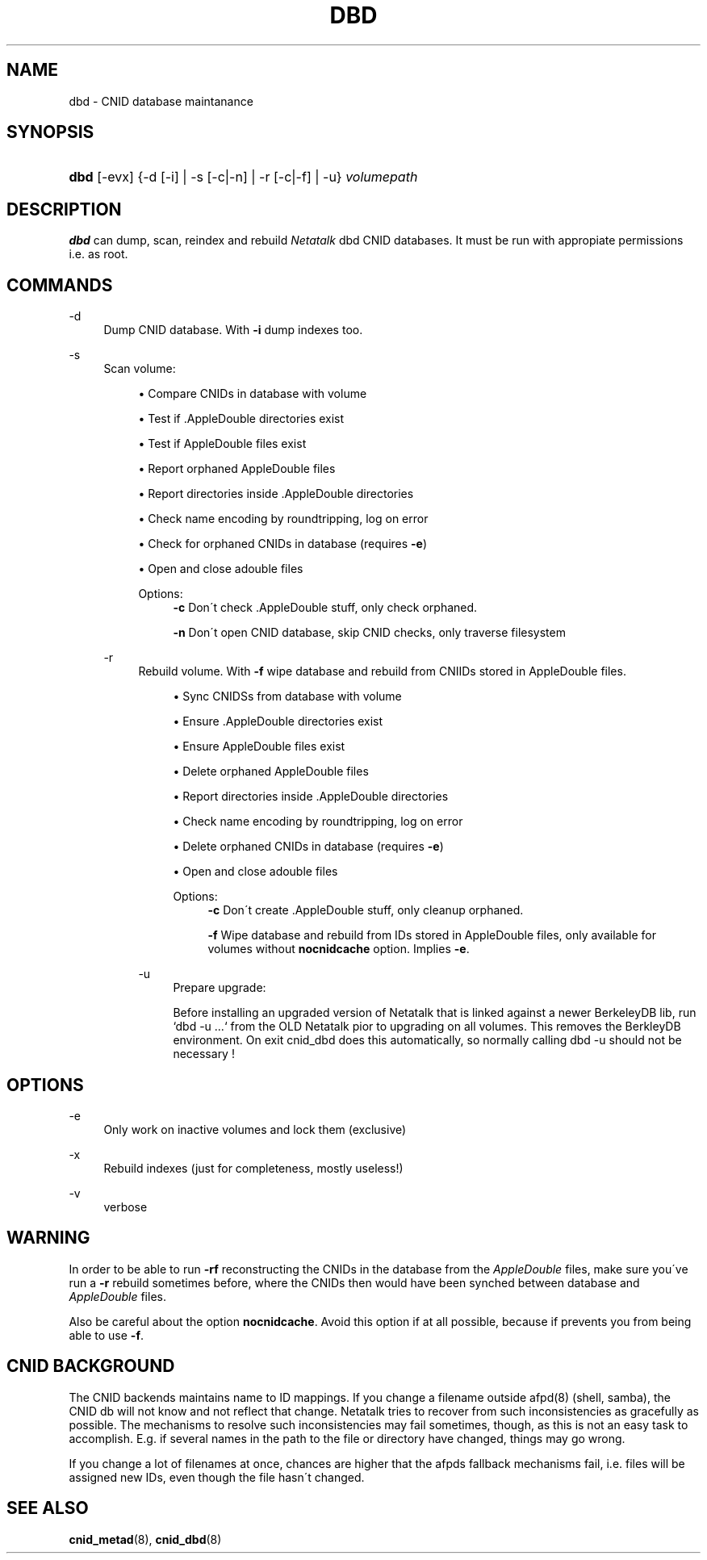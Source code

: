 '\" t
.\"     Title: dbd
.\"    Author: [FIXME: author] [see http://docbook.sf.net/el/author]
.\" Generator: DocBook XSL Stylesheets v1.74.3 <http://docbook.sf.net/>
.\"      Date: 23 Dec 2009
.\"    Manual: Netatalk 2.1
.\"    Source: Netatalk 2.1
.\"  Language: English
.\"
.TH "DBD" "1" "23 Dec 2009" "Netatalk 2.1" "Netatalk 2.1"
.\" -----------------------------------------------------------------
.\" * set default formatting
.\" -----------------------------------------------------------------
.\" disable hyphenation
.nh
.\" disable justification (adjust text to left margin only)
.ad l
.\" -----------------------------------------------------------------
.\" * MAIN CONTENT STARTS HERE *
.\" -----------------------------------------------------------------
.SH "NAME"
dbd \- CNID database maintanance
.SH "SYNOPSIS"
.HP \w'\fBdbd\fR\fB\fR\ 'u
\fBdbd\fR\fB\fR [\-evx] {\-d\ [\-i]  | \-s\ [\-c|\-n]  | \-r\ [\-c|\-f]  | \-u} \fIvolumepath\fR
.SH "DESCRIPTION"
.PP
\fBdbd\fR
can dump, scan, reindex and rebuild
\fINetatalk\fR
dbd CNID databases\&. It must be run with appropiate permissions i\&.e\&. as root\&.
.SH "COMMANDS"
.PP
\-d
.RS 4
Dump CNID database\&. With
\fB\-i \fRdump indexes too\&.
.RE
.PP
\-s
.RS 4
Scan volume:
.sp
.RS 4
.ie n \{\
\h'-04'\(bu\h'+03'\c
.\}
.el \{\
.sp -1
.IP \(bu 2.3
.\}
Compare CNIDs in database with volume
.RE
.sp
.RS 4
.ie n \{\
\h'-04'\(bu\h'+03'\c
.\}
.el \{\
.sp -1
.IP \(bu 2.3
.\}
Test if \&.AppleDouble directories exist
.RE
.sp
.RS 4
.ie n \{\
\h'-04'\(bu\h'+03'\c
.\}
.el \{\
.sp -1
.IP \(bu 2.3
.\}
Test if AppleDouble files exist
.RE
.sp
.RS 4
.ie n \{\
\h'-04'\(bu\h'+03'\c
.\}
.el \{\
.sp -1
.IP \(bu 2.3
.\}
Report orphaned AppleDouble files
.RE
.sp
.RS 4
.ie n \{\
\h'-04'\(bu\h'+03'\c
.\}
.el \{\
.sp -1
.IP \(bu 2.3
.\}
Report directories inside \&.AppleDouble directories
.RE
.sp
.RS 4
.ie n \{\
\h'-04'\(bu\h'+03'\c
.\}
.el \{\
.sp -1
.IP \(bu 2.3
.\}
Check name encoding by roundtripping, log on error
.RE
.sp
.RS 4
.ie n \{\
\h'-04'\(bu\h'+03'\c
.\}
.el \{\
.sp -1
.IP \(bu 2.3
.\}
Check for orphaned CNIDs in database (requires
\fB\-e\fR)
.RE
.sp
.RS 4
.ie n \{\
\h'-04'\(bu\h'+03'\c
.\}
.el \{\
.sp -1
.IP \(bu 2.3
.\}
Open and close adouble files
.RE
.RS 4
.PP
Options:
.RS 4
\fB\-c\fR
Don\'t check \&.AppleDouble stuff, only check orphaned\&.

\fB\-n\fR
Don\'t open CNID database, skip CNID checks, only traverse filesystem
.RE
.RE
.PP
\-r
.RS 4
Rebuild volume\&. With
\fB\-f\fR
wipe database and rebuild from CNIIDs stored in AppleDouble files\&.
.sp
.RS 4
.ie n \{\
\h'-04'\(bu\h'+03'\c
.\}
.el \{\
.sp -1
.IP \(bu 2.3
.\}
Sync CNIDSs from database with volume
.RE
.sp
.RS 4
.ie n \{\
\h'-04'\(bu\h'+03'\c
.\}
.el \{\
.sp -1
.IP \(bu 2.3
.\}
Ensure \&.AppleDouble directories exist
.RE
.sp
.RS 4
.ie n \{\
\h'-04'\(bu\h'+03'\c
.\}
.el \{\
.sp -1
.IP \(bu 2.3
.\}
Ensure AppleDouble files exist
.RE
.sp
.RS 4
.ie n \{\
\h'-04'\(bu\h'+03'\c
.\}
.el \{\
.sp -1
.IP \(bu 2.3
.\}
Delete orphaned AppleDouble files
.RE
.sp
.RS 4
.ie n \{\
\h'-04'\(bu\h'+03'\c
.\}
.el \{\
.sp -1
.IP \(bu 2.3
.\}
Report directories inside \&.AppleDouble directories
.RE
.sp
.RS 4
.ie n \{\
\h'-04'\(bu\h'+03'\c
.\}
.el \{\
.sp -1
.IP \(bu 2.3
.\}
Check name encoding by roundtripping, log on error
.RE
.sp
.RS 4
.ie n \{\
\h'-04'\(bu\h'+03'\c
.\}
.el \{\
.sp -1
.IP \(bu 2.3
.\}
Delete orphaned CNIDs in database (requires
\fB\-e\fR)
.RE
.sp
.RS 4
.ie n \{\
\h'-04'\(bu\h'+03'\c
.\}
.el \{\
.sp -1
.IP \(bu 2.3
.\}
Open and close adouble files
.RE
.RS 4
.PP
Options:
.RS 4
\fB\-c\fR
Don\'t create \&.AppleDouble stuff, only cleanup orphaned\&.

\fB\-f\fR
Wipe database and rebuild from IDs stored in AppleDouble files, only available for volumes without
\fBnocnidcache\fR
option\&. Implies
\fB\-e\fR\&.
.RE
.RE
.PP
\-u
.RS 4
Prepare upgrade:
.sp
Before installing an upgraded version of Netatalk that is linked against a newer BerkeleyDB lib, run `dbd \-u \&.\&.\&.` from the OLD Netatalk pior to upgrading on all volumes\&. This removes the BerkleyDB environment\&. On exit cnid_dbd does this automatically, so normally calling dbd \-u should not be necessary !
.RE
.SH "OPTIONS"
.PP
\-e
.RS 4
Only work on inactive volumes and lock them (exclusive)
.RE
.PP
\-x
.RS 4
Rebuild indexes (just for completeness, mostly useless!)
.RE
.PP
\-v
.RS 4
verbose
.RE
.SH "WARNING"
.PP
In order to be able to run
\fB\-rf\fR
reconstructing the CNIDs in the database from the
\fIAppleDouble\fR
files, make sure you\'ve run a
\fB\-r\fR
rebuild sometimes before, where the CNIDs then would have been synched between database and
\fIAppleDouble\fR
files\&.
.PP
Also be careful about the option
\fBnocnidcache\fR\&. Avoid this option if at all possible, because if prevents you from being able to use
\fB\-f\fR\&.
.SH "CNID BACKGROUND"
.PP
The CNID backends maintains name to ID mappings\&. If you change a filename outside afpd(8) (shell, samba), the CNID db will not know and not reflect that change\&. Netatalk tries to recover from such inconsistencies as gracefully as possible\&. The mechanisms to resolve such inconsistencies may fail sometimes, though, as this is not an easy task to accomplish\&. E\&.g\&. if several names in the path to the file or directory have changed, things may go wrong\&.
.PP
If you change a lot of filenames at once, chances are higher that the afpds fallback mechanisms fail, i\&.e\&. files will be assigned new IDs, even though the file hasn\'t changed\&.
.SH "SEE ALSO"
.PP
\fBcnid_metad\fR(8),
\fBcnid_dbd\fR(8)

